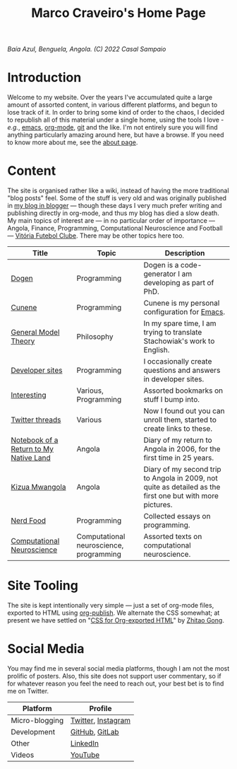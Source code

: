 #+title: Marco Craveiro's Home Page
#+author: Marco Craveiro
#+options: num:nil author:nil toc:nil
#+bind: org-html-validation-link nil

#+name: fig-bengiela-baia-azul
#+attr_html: :width 100% :height 100% :align center
[[./assets/images/benguela-baia-azul-2022.png]]
/Baía Azul, Benguela, Angola. (C) 2022 Casal Sampaio/

* Introduction

Welcome to my website. Over the years I've accumulated quite a large amount of
assorted content, in various different platforms, and begun to lose track of it.
In order to bring some kind of order to the chaos, I decided to republish all of
this material under a single home, using the tools I love - /e.g./, [[https://www.gnu.org/software/emacs/][emacs]],
[[https://orgmode.org/][org-mode]], [[https://git-scm.com/][git]] and the like. I'm not entirely sure you will find anything
particularly amazing around here, but have a browse. If you need to know more
about me, see the [[file:about.org][about page]].

* Content

The site is organised rather like a wiki, instead of having the more traditional
"blog posts" feel. Some of the stuff is very old and was originally published in
[[https://mcraveiro.blogspot.com/][my blog in blogger]] --- though these days I very much prefer writing and
publishing directly in org-mode, and thus my blog has died a slow death. My main
topics of interest are --- in no particular order of importance --- Angola,
Finance, Programming, Computational Neuroscience and Football --- [[https://vfc.pt/][Vitória
Futebol Clube]]. There may be other topics here too.

| Title                                  | Topic                                   | Description                                                                                               |
|----------------------------------------+-----------------------------------------+-----------------------------------------------------------------------------------------------------------|
| [[https://masd-project.github.io/progen/index.html][Dogen]]                                  | Programming                             | Dogen is a code-generator I am developing as part of PhD.                                                 |
| [[https://mcraveiro.github.io/cunene/][Cunene]]                                 | Programming                             | Cunene is my personal configuration for [[https://en.wikipedia.org/wiki/Emacs][Emacs]].                                                            |
| [[https://mcraveiro.github.io/GeneralModelTheory/][General Model Theory]]                   | Philosophy                              | In my spare time, I am trying to translate Stachowiak's work to English.                                  |
| [[file:devsites.org][Developer sites]]                        | Programming                             | I occasionally create questions and answers in developer sites.                                           |
| [[file:bookmarks.org][Interesting]]                            | Various, Programming                    | Assorted bookmarks on stuff I bump into.                                                                  |
| [[file:twitter.org][Twitter threads]]                        | Various                                 | Now I found out you can unroll them, started to create links to these.                                    |
| [[file:angola_notebook/index.org][Notebook of a Return to My Native Land]] | Angola                                  | Diary of my return to Angola in 2006, for the first time in 25 years.                                     |
| [[file:kizua_mwangola/index.org][Kizua Mwangola]]                         | Angola                                  | Diary of my second trip to Angola in 2009, not quite as detailed as the first one but with more pictures. |
| [[file:nerd_food/index.org][Nerd Food]]                              | Programming                             | Collected essays on programming.                                                                          |
| [[file:neuroscience/index.org][Computational Neuroscience]]             | Computational neuroscience, programming | Assorted texts on computational neuroscience.                                                             |

* Site Tooling

The site is kept intentionally very simple --- just a set of org-mode files,
exported to HTML using [[https://orgmode.org/manual/Publishing.html][org-publish]]. We alternate the CSS somewhat; at present we
have settled on "[[https://gongzhitaao.org/orgcss/][CSS for Org-exported HTML]]" by [[https://gongzhitaao.org/][Zhitao Gong]].

* Social Media

You may find me in several social media platforms, though I am not the most
prolific of posters. Also, this site does not support user commentary, so if for
whatever reason you feel the need to reach out, your best bet is to find me on
Twitter.

| Platform       | Profile            |
|----------------+--------------------|
| Micro-blogging | [[https://twitter.com/MarcoCraveiro][Twitter]], [[https://www.instagram.com/marco_craveiro/][Instagram]] |
| Development    | [[https://github.com/mcraveiro][GitHub]], [[https://gitlab.com/mcraveiro][GitLab]]     |
| Other          | [[https://www.linkedin.com/in/marco-craveiro-31558919/][LinkedIn]]           |
| Videos         | [[https://www.youtube.com/channel/UCZLcCjqOG1VmbSfoAJAf2mA][YouTube]]            |
